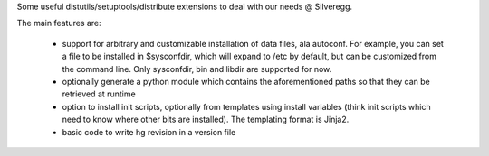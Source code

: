 Some useful distutils/setuptools/distribute extensions to deal with our needs @
Silveregg.

The main features are:

    - support for arbitrary and customizable installation of data files, ala
      autoconf. For example, you can set a file to be installed in $sysconfdir, which
      will expand to /etc by default, but can be customized from the command
      line. Only sysconfdir, bin and libdir are supported for now.
    - optionally generate a python module which contains the aforementioned
      paths so that they can be retrieved at runtime
    - option to install init scripts, optionally from templates using install
      variables (think init scripts which need to know where other bits are
      installed). The templating format is Jinja2.
    - basic code to write hg revision in a version file
